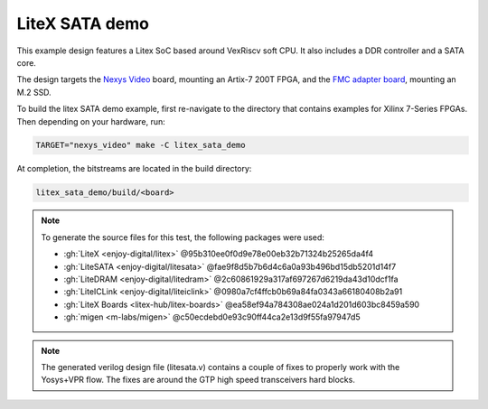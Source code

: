 LiteX SATA demo
~~~~~~~~~~~~~~~

This example design features a Litex SoC based around VexRiscv soft CPU.
It also includes a DDR controller and a SATA core.

The design targets the `Nexys Video <https://digilent.com/reference/programmable-logic/nexys-video/start>`_ board,
mounting an Artix-7 200T FPGA, and the `FMC adapter board <https://github.com/antmicro/fmc-sata-adapter>`_,
mounting an M.2 SSD.

To build the litex SATA demo example, first re-navigate to the directory that contains examples for Xilinx 7-Series FPGAs.
Then depending on your hardware, run:

.. code-block:: bash
   :name: example-litex-sata-nexys-video-group

   TARGET="nexys_video" make -C litex_sata_demo

At completion, the bitstreams are located in the build directory:

.. code-block:: bash

   litex_sata_demo/build/<board>

.. NOTE::
  To generate the source files for this test, the following packages were used:

  * :gh:`LiteX <enjoy-digital/litex>` @95b310ee0f0d9e78e00eb32b71324b25265da4f4
  * :gh:`LiteSATA <enjoy-digital/litesata>` @fae9f8d5b7b6d4c6a0a93b496bd15db5201d14f7
  * :gh:`LiteDRAM <enjoy-digital/litedram>` @2c60861929a317af697267d6219da43d10dcf1fa
  * :gh:`LiteICLink <enjoy-digital/liteiclink>` @0980a7cf4ffcb0b69a84fa0343a66180408b2a91
  * :gh:`LiteX Boards <litex-hub/litex-boards>` @ea58ef94a784308ae024a1d201d603bc8459a590
  * :gh:`migen <m-labs/migen>` @c50ecdebd0e93c90ff44ca2e13d9f55fa97947d5

.. NOTE::
  The generated verilog design file (litesata.v) contains a couple of fixes to properly work with the Yosys+VPR flow.
  The fixes are around the GTP high speed transceivers hard blocks.
